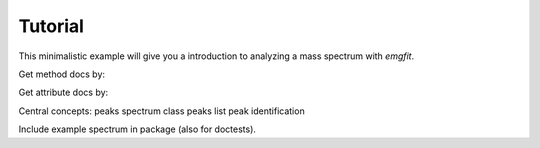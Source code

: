 Tutorial
========

This minimalistic example will give you a introduction to analyzing a mass
spectrum with `emgfit`.


Get method docs by:

Get attribute docs by:

Central concepts:
peaks
spectrum class
peaks list
peak identification

Include example spectrum in package (also for doctests).
